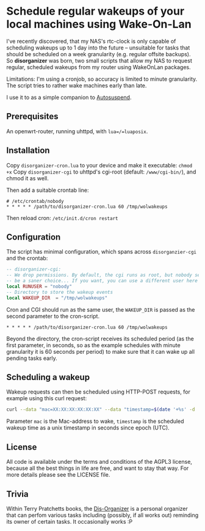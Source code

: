 * Schedule regular wakeups of your local machines using Wake-On-Lan

I've recently discovered, that my NAS's rtc-clock is only capable of
scheduling wakeups up to 1 day into the future -- unsuitable for tasks that
should be scheduled on a week granularity (e.g. regular offsite backups).
So *disorganizer* was born, two small scripts that allow my NAS to request
regular, scheduled wakeups from my router using WakeOnLan packages.

Limitations: I'm using a cronjob, so accuracy is limited to minute
granularity. The script tries to rather wake machines early than late.

I use it to as a simple companion to
[[https://github.com/languitar/autosuspend][Autosuspend]].

** Prerequisites

An openwrt-router, running uhttpd, with =lua=/=luaposix=.

** Installation

Copy ~disorganizer-cron.lua~ to your device and make it executable: =chmod +x=
Copy ~disorganizer-cgi~ to uhttpd's cgi-root (default: ~/www/cgi-bin/~), and
chmod it as well.

Then add a suitable crontab line:
#+BEGIN_SRC cron
# /etc/crontab/nobody
* * * * * /path/to/disorganizer-cron.lua 60 /tmp/wolwakeups
#+END_SRC

Then reload cron: =/etc/init.d/cron restart=

** Configuration

The script has minimal configuration, which spans across ~disorganzier-cgi~
and the crontab:

#+BEGIN_SRC lua
-- disorganizer-cgi:
-- We drop permissions. By default, the cgi runs as root, but nobody seems to
-- be a saner choice... If you want, you can use a different user here
local RUNUSER = "nobody"
-- Directory to store the wakeup events
local WAKEUP_DIR  = "/tmp/wolwakeups"
#+END_SRC

Cron and CGI should run as the same user, the =WAKEUP_DIR= is passed as the
second parameter to the cron-script.
#+BEGIN_SRC cron
* * * * * /path/to/disorganizer-cron.lua 60 /tmp/wolwakeups
#+END_SRC

Beyond the directory, the cron-script receives its scheduled period (as
the first parameter, in seconds, so as the example schedules with minute
granularity it is 60 seconds per period) to make sure that it can wake up all
pending tasks early.

** Scheduling a wakeup

Wakeup requests can then be scheduled using HTTP-POST requests, for example
using this curl request:

#+BEGIN_SRC bash
curl --data "mac=XX:XX:XX:XX:XX:XX" --data "timestamp=$(date '+%s' -d  '+ 2 minutes')" http://192.168.1.1/cgi-bin/disorganizer-cgi
#+END_SRC

Parameter =mac= is the Mac-address to wake, =timestamp= is the scheduled
wakeup time as a unix timestamp in seconds since epoch (UTC).

** License

All code is available under the terms and conditions of the AGPL3 license,
because all the best things in life are free, and want to stay that way.
For more details please see the LICENSE file.

** Trivia

Within Terry Pratchetts books, the
[[https://wiki.lspace.org/mediawiki/Dis-organiser][Dis-Organizer]] is a
personal organizer that can perfom various tasks including (possibly, if all
works out) reminding its owner of certain tasks. It occasionally works :P
